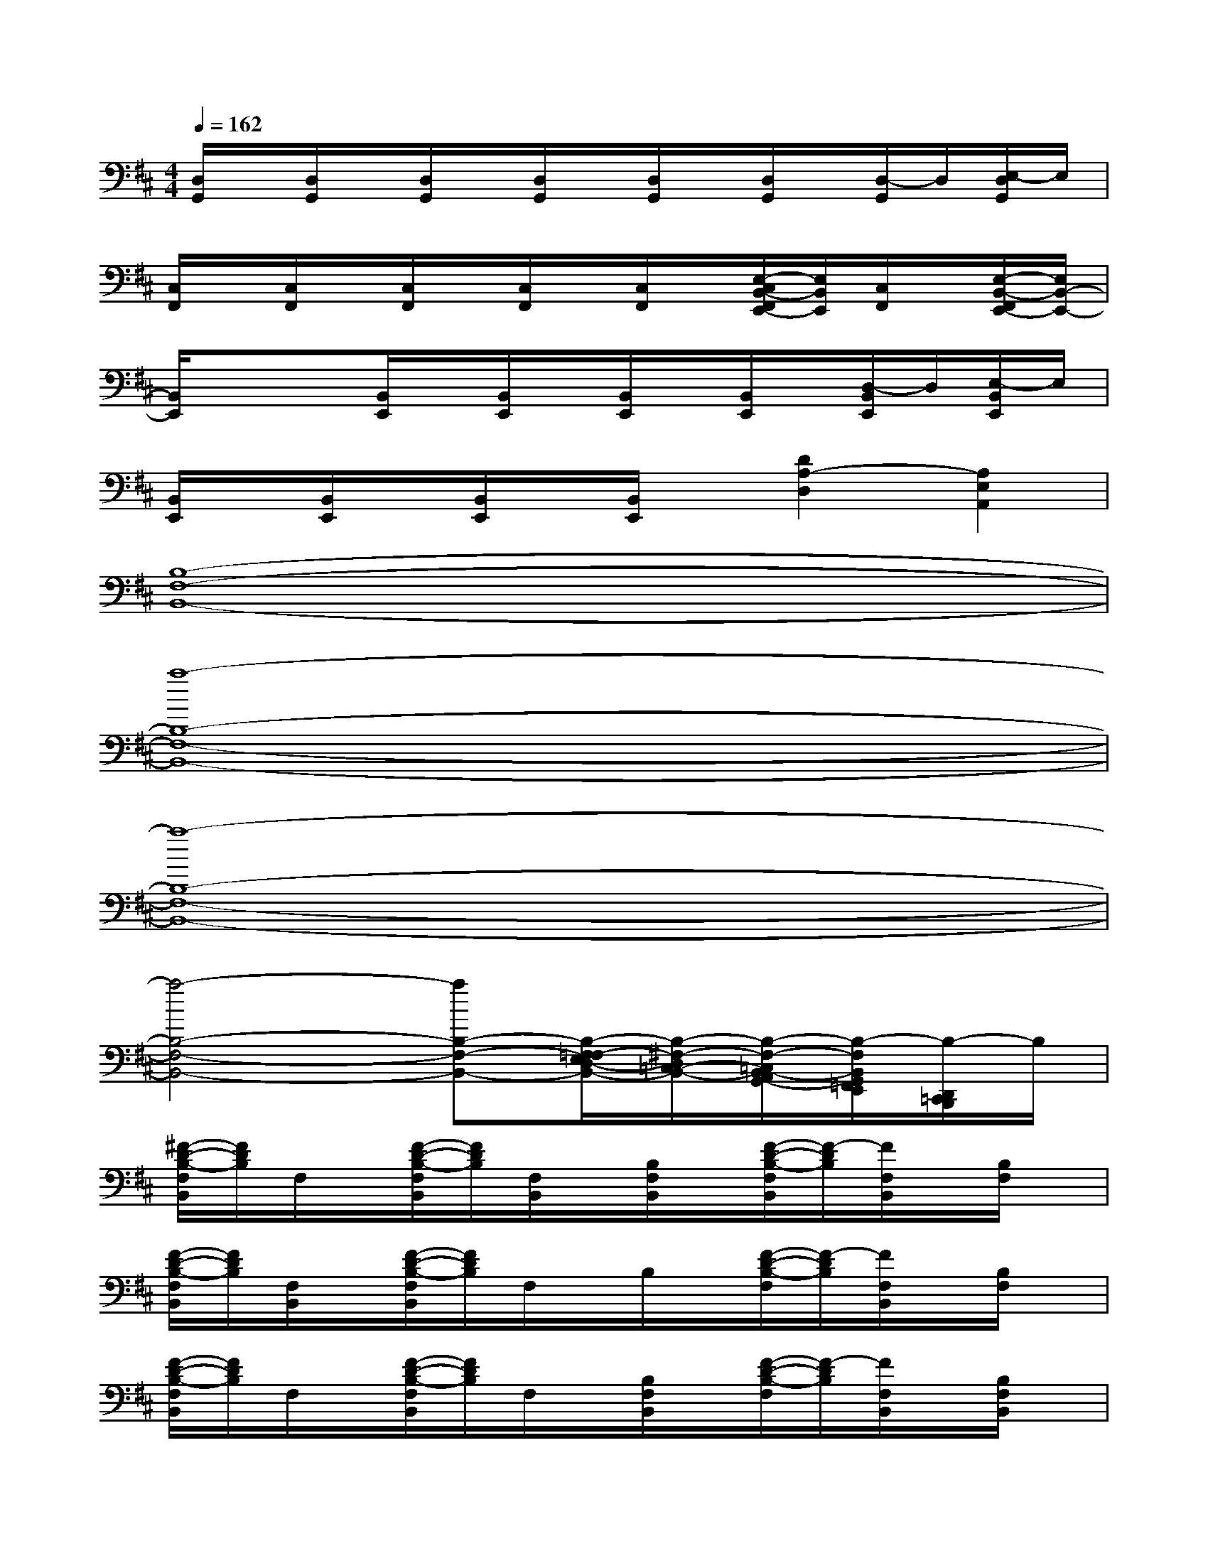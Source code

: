 X:1
T:
M:4/4
L:1/8
Q:1/4=162
K:D%2sharps
V:1
[D,/2G,,/2]x/2[D,/2G,,/2]x/2[D,/2G,,/2]x/2[D,/2G,,/2]x/2[D,/2G,,/2]x/2[D,/2G,,/2]x/2[D,/2-G,,/2]D,/2[E,/2-D,/2G,,/2]E,/2|
[C,/2F,,/2]x/2[C,/2F,,/2]x/2[C,/2F,,/2]x/2[C,/2F,,/2]x/2[C,/2F,,/2]x/2[E,/2-C,/2B,,/2-F,,/2E,,/2-][E,/2B,,/2E,,/2][C,/2F,,/2]x/2[E,/2-B,,/2-F,,/2E,,/2-][E,/2B,,/2-E,,/2-]|
[B,,/2E,,/2]x/2x[B,,/2E,,/2]x/2[B,,/2E,,/2]x/2[B,,/2E,,/2]x/2[B,,/2E,,/2]x/2[D,/2-B,,/2E,,/2]D,/2[E,/2-B,,/2E,,/2]E,/2|
[B,,/2E,,/2]x/2[B,,/2E,,/2]x/2[B,,/2E,,/2]x/2[B,,/2E,,/2]x/2[D2A,2-D,2][A,2E,2A,,2]|
[B,8-F,8-B,,8-]|
[a8-B,8-F,8-B,,8-]|
[a8-B,8-F,8-B,,8-]|
[a4-B,4-F,4-B,,4-][aB,-F,-B,,-][B,/2-F,/2-=F,/2E,/2D,/2-B,,/2-][B,/2-^F,/2-D,/2=C,/2-B,,/2-][B,/2-F,/2-=C,/2B,,/2-A,,/2G,,/2-][B,/2-F,/2B,,/2G,,/2=F,,/2E,,/2][B,/2-D,,/2=C,,/2B,,,/2]B,/2|
[^F/2-D/2-B,/2-F,/2B,,/2][F/2D/2B,/2]F,/2x/2[F/2-D/2-B,/2-F,/2B,,/2][F/2D/2B,/2][F,/2B,,/2]x/2[B,/2F,/2B,,/2]x/2[F/2-D/2-B,/2-F,/2B,,/2][F/2-D/2B,/2][F/2F,/2B,,/2]x/2[B,/2F,/2]x/2|
[F/2-D/2-B,/2-F,/2B,,/2][F/2D/2B,/2][F,/2B,,/2]x/2[F/2-D/2-B,/2-F,/2B,,/2][F/2D/2B,/2]F,/2x/2B,/2x/2[F/2-D/2-B,/2-F,/2][F/2-D/2B,/2][F/2F,/2B,,/2]x/2[B,/2F,/2]x/2|
[F/2-D/2-B,/2-F,/2B,,/2][F/2D/2B,/2]F,/2x/2[F/2-D/2-B,/2-F,/2B,,/2][F/2D/2B,/2]F,/2x/2[B,/2F,/2B,,/2]x/2[F/2-D/2-B,/2-F,/2][F/2-D/2B,/2][F/2F,/2B,,/2]x/2[B,/2F,/2B,,/2]x/2|
[F/2-D/2-B,/2-F,/2][F/2D/2B,/2]F,/2x/2[F/2-D/2-B,/2-F,/2B,,/2][F/2D/2B,/2][F,/2B,,/2]x/2[B,/2F,/2B,,/2]x/2[F/2-D/2-B,/2-F,/2B,,/2][F/2-D/2B,/2][F/2F,/2B,,/2]x/2[B,/2F,/2B,,/2]x/2|
[D/2-A,/2-D,/2A,,/2][D/2A,/2][D,/2A,,/2]x/2[D/2-A,/2-D,/2A,,/2][D/2A,/2][D,/2A,,/2]x/2[A,/2D,/2A,,/2]x/2[D/2-A,/2-D,/2A,,/2][D/2A,/2][D,/2A,,/2]x/2[A,/2D,/2A,,/2]x/2|
[D/2-A,/2-D,/2A,,/2][D/2A,/2][D,/2A,,/2]x/2[D/2-A,/2-D,/2A,,/2][D/2A,/2][D,/2A,,/2]x/2[A,/2D,/2A,,/2]x/2[D/2-A,/2-D,/2A,,/2][D/2A,/2][D,/2A,,/2]x/2[A,/2D,/2A,,/2]x/2|
[D/2-B,/2-G,/2-D,/2G,,/2][D/2B,/2G,/2][D,/2G,,/2]x/2[D/2-B,/2-G,/2-D,/2G,,/2][D/2B,/2G,/2][D,/2G,,/2]x/2[G,/2D,/2G,,/2]x/2[D/2-B,/2-G,/2-D,/2G,,/2][D/2B,/2G,/2][D,/2G,,/2]x/2[G,/2D,/2G,,/2]x/2|
[D/2-B,/2-G,/2-D,/2G,,/2][D/2B,/2G,/2][D,/2G,,/2]x/2[D/2-B,/2-G,/2-D,/2G,,/2][D/2B,/2G,/2][D,/2G,,/2]x/2[D/2A,/2D,/2G,,/2]x/2[D/2-A,/2-D,/2G,,/2][D/2A,/2][A,/2E,/2A,,/2]x/2[A,/2E,/2A,,/2]x/2